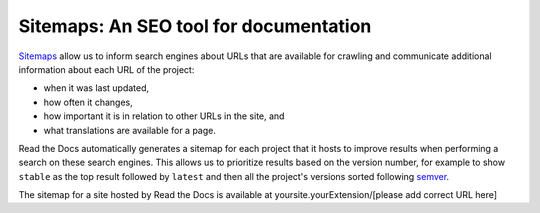 Sitemaps: An SEO tool for documentation
=======================================

Sitemaps_ allow us to inform search engines about URLs that are available for crawling
and communicate additional information about each URL of the project:

* when it was last updated,
* how often it changes,
* how important it is in relation to other URLs in the site, and
* what translations are available for a page.

Read the Docs automatically generates a sitemap for each project that it hosts
to improve results when performing a search on these search engines.
This allows us to prioritize results based on the version number, for example
to show ``stable`` as the top result followed by ``latest`` and then all the project's
versions sorted following semver_.

.. _semver: https://semver.org/
.. _Sitemaps: https://www.sitemaps.org/

The sitemap for a site hosted by Read the Docs is available at yoursite.yourExtension/[please add correct URL here]
